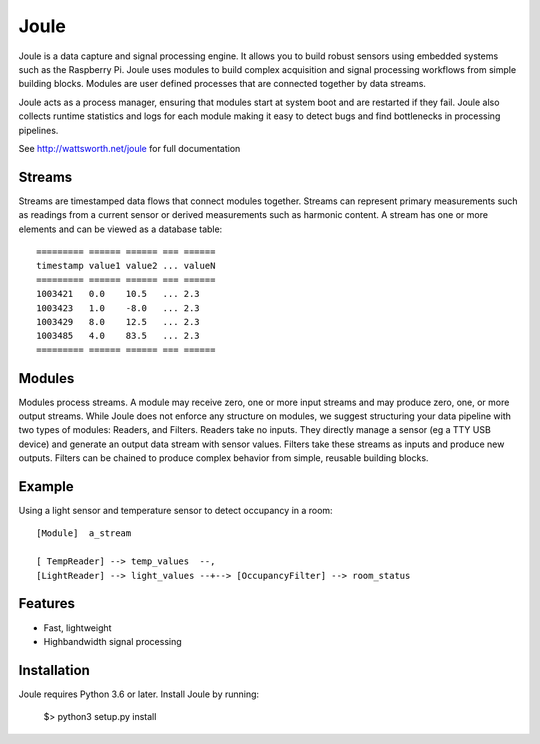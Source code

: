 Joule
========

Joule is a data capture and signal processing engine. It allows you to build
robust sensors using embedded systems such as the
Raspberry Pi. Joule uses modules to build complex acquisition
and signal processing workflows from simple building blocks. 
Modules are user defined processes that are connected
together by data streams.

Joule acts as a process manager, ensuring that modules start at system
boot and are restarted if they fail. Joule also collects runtime
statistics and logs for each module making it easy to detect
bugs and find bottlenecks in processing pipelines.

See http://wattsworth.net/joule for full documentation

Streams
-------

Streams are timestamped data flows that connect modules together.
Streams can represent primary measurements such as readings from a current
sensor or derived measurements such as harmonic content. A stream has
one or more elements and can be viewed as a database table: ::

 ========= ====== ====== === ======
 timestamp value1 value2 ... valueN
 ========= ====== ====== === ======
 1003421   0.0    10.5   ... 2.3
 1003423   1.0    -8.0   ... 2.3
 1003429   8.0    12.5   ... 2.3
 1003485   4.0    83.5   ... 2.3
 ========= ====== ====== === ======



Modules
-------

Modules process streams. A module may receive zero, one or more
input streams and may produce zero, one, or more output streams. While
Joule does not enforce any structure on modules, we suggest
structuring your data pipeline with two types of modules: Readers, and
Filters. Readers take no inputs. They directly manage a sensor (eg a
TTY USB device) and generate an output data stream with sensor
values. Filters take these streams as inputs and produce new outputs.
Filters can be chained to produce complex behavior from simple,
reusable building blocks.


Example
-------
Using a light sensor and temperature sensor to detect occupancy in a room: ::

    [Module]  a_stream
    
    [ TempReader] --> temp_values  --,
    [LightReader] --> light_values --+--> [OccupancyFilter] --> room_status

Features
--------

- Fast, lightweight
- Highbandwidth signal processing

Installation
------------

Joule requires Python 3.6 or later. Install Joule by running:

  $> python3 setup.py install




